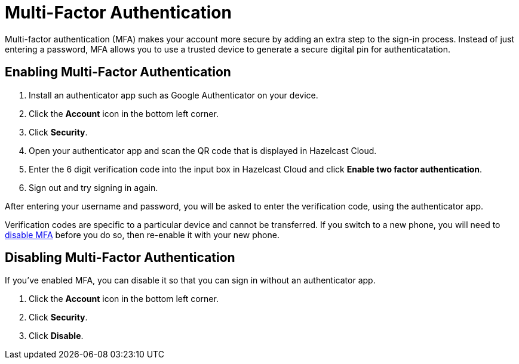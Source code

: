 = Multi-Factor Authentication
:description: Multi-factor authentication (MFA) makes your account more secure by adding an extra step to the sign-in process. Instead of just entering a password, MFA allows you to use a trusted device to generate a secure digital pin for authenticatation.
:page-aliases: account-security.adoc

{description}

== Enabling Multi-Factor Authentication

. Install an authenticator app such as Google Authenticator on your device.
. Click the *Account* icon in the bottom left corner.
. Click *Security*.
. Open your authenticator app and scan the QR code that is displayed in Hazelcast Cloud. 
. Enter the 6 digit verification code into the input box in Hazelcast Cloud and click *Enable two factor authentication*.
. Sign out and try signing in again.

After entering your username and password, you will be asked to enter the verification code, using the authenticator app.

Verification codes are specific to a particular device and cannot be transferred. If you switch to a new phone, you will need to <<disable, disable MFA>> before you do so, then re-enable it with your new phone.

[[disable]]
== Disabling Multi-Factor Authentication

If you've enabled MFA, you can disable it so that you can sign in without an authenticator app.

. Click the *Account* icon in the bottom left corner.
. Click *Security*.
. Click *Disable*.